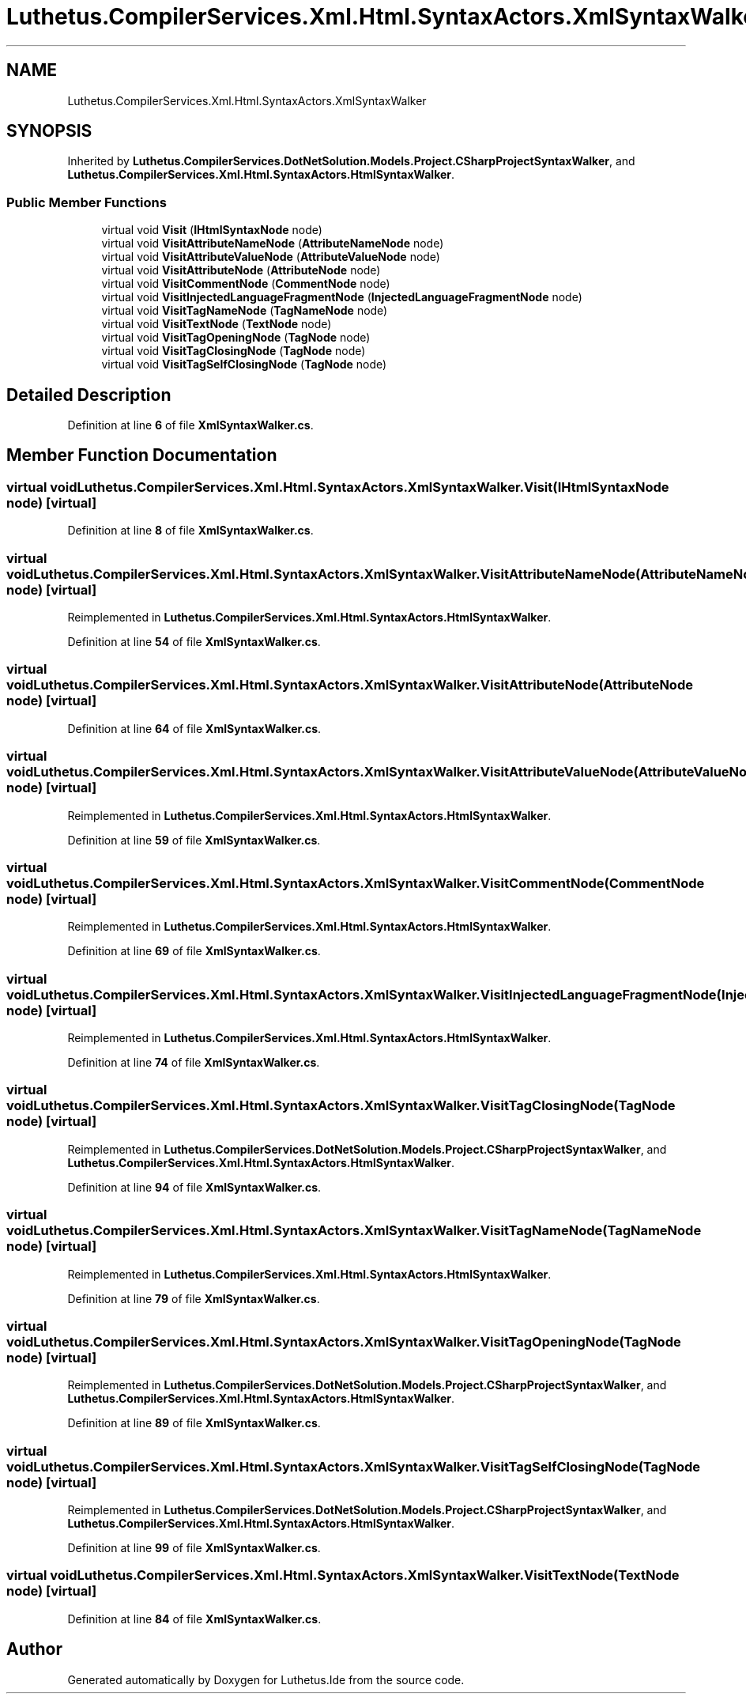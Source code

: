 .TH "Luthetus.CompilerServices.Xml.Html.SyntaxActors.XmlSyntaxWalker" 3 "Version 1.0.0" "Luthetus.Ide" \" -*- nroff -*-
.ad l
.nh
.SH NAME
Luthetus.CompilerServices.Xml.Html.SyntaxActors.XmlSyntaxWalker
.SH SYNOPSIS
.br
.PP
.PP
Inherited by \fBLuthetus\&.CompilerServices\&.DotNetSolution\&.Models\&.Project\&.CSharpProjectSyntaxWalker\fP, and \fBLuthetus\&.CompilerServices\&.Xml\&.Html\&.SyntaxActors\&.HtmlSyntaxWalker\fP\&.
.SS "Public Member Functions"

.in +1c
.ti -1c
.RI "virtual void \fBVisit\fP (\fBIHtmlSyntaxNode\fP node)"
.br
.ti -1c
.RI "virtual void \fBVisitAttributeNameNode\fP (\fBAttributeNameNode\fP node)"
.br
.ti -1c
.RI "virtual void \fBVisitAttributeValueNode\fP (\fBAttributeValueNode\fP node)"
.br
.ti -1c
.RI "virtual void \fBVisitAttributeNode\fP (\fBAttributeNode\fP node)"
.br
.ti -1c
.RI "virtual void \fBVisitCommentNode\fP (\fBCommentNode\fP node)"
.br
.ti -1c
.RI "virtual void \fBVisitInjectedLanguageFragmentNode\fP (\fBInjectedLanguageFragmentNode\fP node)"
.br
.ti -1c
.RI "virtual void \fBVisitTagNameNode\fP (\fBTagNameNode\fP node)"
.br
.ti -1c
.RI "virtual void \fBVisitTextNode\fP (\fBTextNode\fP node)"
.br
.ti -1c
.RI "virtual void \fBVisitTagOpeningNode\fP (\fBTagNode\fP node)"
.br
.ti -1c
.RI "virtual void \fBVisitTagClosingNode\fP (\fBTagNode\fP node)"
.br
.ti -1c
.RI "virtual void \fBVisitTagSelfClosingNode\fP (\fBTagNode\fP node)"
.br
.in -1c
.SH "Detailed Description"
.PP 
Definition at line \fB6\fP of file \fBXmlSyntaxWalker\&.cs\fP\&.
.SH "Member Function Documentation"
.PP 
.SS "virtual void Luthetus\&.CompilerServices\&.Xml\&.Html\&.SyntaxActors\&.XmlSyntaxWalker\&.Visit (\fBIHtmlSyntaxNode\fP node)\fR [virtual]\fP"

.PP
Definition at line \fB8\fP of file \fBXmlSyntaxWalker\&.cs\fP\&.
.SS "virtual void Luthetus\&.CompilerServices\&.Xml\&.Html\&.SyntaxActors\&.XmlSyntaxWalker\&.VisitAttributeNameNode (\fBAttributeNameNode\fP node)\fR [virtual]\fP"

.PP
Reimplemented in \fBLuthetus\&.CompilerServices\&.Xml\&.Html\&.SyntaxActors\&.HtmlSyntaxWalker\fP\&.
.PP
Definition at line \fB54\fP of file \fBXmlSyntaxWalker\&.cs\fP\&.
.SS "virtual void Luthetus\&.CompilerServices\&.Xml\&.Html\&.SyntaxActors\&.XmlSyntaxWalker\&.VisitAttributeNode (\fBAttributeNode\fP node)\fR [virtual]\fP"

.PP
Definition at line \fB64\fP of file \fBXmlSyntaxWalker\&.cs\fP\&.
.SS "virtual void Luthetus\&.CompilerServices\&.Xml\&.Html\&.SyntaxActors\&.XmlSyntaxWalker\&.VisitAttributeValueNode (\fBAttributeValueNode\fP node)\fR [virtual]\fP"

.PP
Reimplemented in \fBLuthetus\&.CompilerServices\&.Xml\&.Html\&.SyntaxActors\&.HtmlSyntaxWalker\fP\&.
.PP
Definition at line \fB59\fP of file \fBXmlSyntaxWalker\&.cs\fP\&.
.SS "virtual void Luthetus\&.CompilerServices\&.Xml\&.Html\&.SyntaxActors\&.XmlSyntaxWalker\&.VisitCommentNode (\fBCommentNode\fP node)\fR [virtual]\fP"

.PP
Reimplemented in \fBLuthetus\&.CompilerServices\&.Xml\&.Html\&.SyntaxActors\&.HtmlSyntaxWalker\fP\&.
.PP
Definition at line \fB69\fP of file \fBXmlSyntaxWalker\&.cs\fP\&.
.SS "virtual void Luthetus\&.CompilerServices\&.Xml\&.Html\&.SyntaxActors\&.XmlSyntaxWalker\&.VisitInjectedLanguageFragmentNode (\fBInjectedLanguageFragmentNode\fP node)\fR [virtual]\fP"

.PP
Reimplemented in \fBLuthetus\&.CompilerServices\&.Xml\&.Html\&.SyntaxActors\&.HtmlSyntaxWalker\fP\&.
.PP
Definition at line \fB74\fP of file \fBXmlSyntaxWalker\&.cs\fP\&.
.SS "virtual void Luthetus\&.CompilerServices\&.Xml\&.Html\&.SyntaxActors\&.XmlSyntaxWalker\&.VisitTagClosingNode (\fBTagNode\fP node)\fR [virtual]\fP"

.PP
Reimplemented in \fBLuthetus\&.CompilerServices\&.DotNetSolution\&.Models\&.Project\&.CSharpProjectSyntaxWalker\fP, and \fBLuthetus\&.CompilerServices\&.Xml\&.Html\&.SyntaxActors\&.HtmlSyntaxWalker\fP\&.
.PP
Definition at line \fB94\fP of file \fBXmlSyntaxWalker\&.cs\fP\&.
.SS "virtual void Luthetus\&.CompilerServices\&.Xml\&.Html\&.SyntaxActors\&.XmlSyntaxWalker\&.VisitTagNameNode (\fBTagNameNode\fP node)\fR [virtual]\fP"

.PP
Reimplemented in \fBLuthetus\&.CompilerServices\&.Xml\&.Html\&.SyntaxActors\&.HtmlSyntaxWalker\fP\&.
.PP
Definition at line \fB79\fP of file \fBXmlSyntaxWalker\&.cs\fP\&.
.SS "virtual void Luthetus\&.CompilerServices\&.Xml\&.Html\&.SyntaxActors\&.XmlSyntaxWalker\&.VisitTagOpeningNode (\fBTagNode\fP node)\fR [virtual]\fP"

.PP
Reimplemented in \fBLuthetus\&.CompilerServices\&.DotNetSolution\&.Models\&.Project\&.CSharpProjectSyntaxWalker\fP, and \fBLuthetus\&.CompilerServices\&.Xml\&.Html\&.SyntaxActors\&.HtmlSyntaxWalker\fP\&.
.PP
Definition at line \fB89\fP of file \fBXmlSyntaxWalker\&.cs\fP\&.
.SS "virtual void Luthetus\&.CompilerServices\&.Xml\&.Html\&.SyntaxActors\&.XmlSyntaxWalker\&.VisitTagSelfClosingNode (\fBTagNode\fP node)\fR [virtual]\fP"

.PP
Reimplemented in \fBLuthetus\&.CompilerServices\&.DotNetSolution\&.Models\&.Project\&.CSharpProjectSyntaxWalker\fP, and \fBLuthetus\&.CompilerServices\&.Xml\&.Html\&.SyntaxActors\&.HtmlSyntaxWalker\fP\&.
.PP
Definition at line \fB99\fP of file \fBXmlSyntaxWalker\&.cs\fP\&.
.SS "virtual void Luthetus\&.CompilerServices\&.Xml\&.Html\&.SyntaxActors\&.XmlSyntaxWalker\&.VisitTextNode (\fBTextNode\fP node)\fR [virtual]\fP"

.PP
Definition at line \fB84\fP of file \fBXmlSyntaxWalker\&.cs\fP\&.

.SH "Author"
.PP 
Generated automatically by Doxygen for Luthetus\&.Ide from the source code\&.

